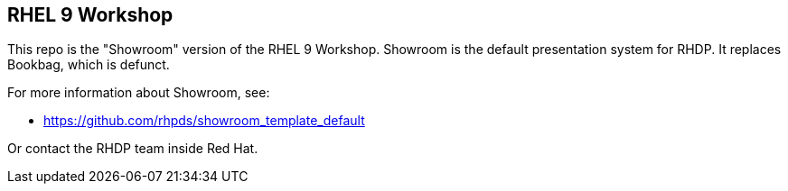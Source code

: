 == RHEL 9 Workshop

This repo is the "Showroom" version of the RHEL 9 Workshop.
Showroom is the default presentation system for RHDP.
It replaces Bookbag, which is defunct.

For more information about Showroom, see:

* https://github.com/rhpds/showroom_template_default

Or contact the RHDP team inside Red Hat.
